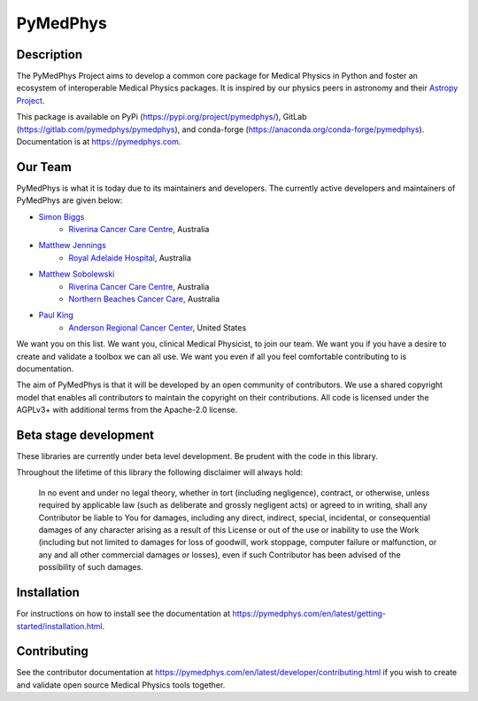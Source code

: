 PyMedPhys
=========

Description
-----------
The PyMedPhys Project aims to develop a common core package for Medical Physics
in Python and foster an ecosystem of interoperable Medical Physics packages. It
is inspired by our physics peers in astronomy and their `Astropy Project`_.

.. _`Astropy Project`: http://www.astropy.org/

This package is available on PyPi (https://pypi.org/project/pymedphys/),
GitLab (https://gitlab.com/pymedphys/pymedphys), and conda-forge
(https://anaconda.org/conda-forge/pymedphys). Documentation is at
https://pymedphys.com.

Our Team
--------

PyMedPhys is what it is today due to its maintainers and developers. The
currently active developers and maintainers of PyMedPhys are given below:

* `Simon Biggs`_
    * `Riverina Cancer Care Centre`_, Australia

.. _`Simon Biggs`: https://gitlab.com/SimonBiggs

* `Matthew Jennings`_
    * `Royal Adelaide Hospital`_, Australia

.. _`Matthew Jennings`: https://gitlab.com/centrus

* `Matthew Sobolewski`_
    * `Riverina Cancer Care Centre`_, Australia
    * `Northern Beaches Cancer Care`_, Australia

.. _`Matthew Sobolewski`: https://gitlab.com/msobolewski

* `Paul King`_
    * `Anderson Regional Cancer Center`_, United States

.. _`Paul King`: https://gitlab.com/kingrpaul

.. image:: https://gitlab.com/pymedphys/pymedphys/raw/master/docs/logos/RCCC_logo.png
    :target: `Riverina Cancer Care Centre`_
    :width: 500 px

    
.. image:: https://gitlab.com/pymedphys/pymedphys/raw/master/docs/logos/GOSA_logo.png  
    :target: `Royal Adelaide Hospital`_
    :width: 500 px
   
.. image:: https://gitlab.com/pymedphys/pymedphys/raw/master/docs/logos/NBCCC_logo.png  
    :target: `Northern Beaches Cancer Care`_
    :width: 500 px
    
.. image:: https://gitlab.com/pymedphys/pymedphys/raw/master/docs/logos/JARMC_logo.png  
    :target: `Anderson Regional Cancer Center`_	
    :width: 500 px
   
.. _`Riverina Cancer Care Centre`: http://www.riverinacancercare.com.au/

.. _`Royal Adelaide Hospital`: http://www.rah.sa.gov.au/

.. _`Anderson Regional Cancer Center`: http://www.andersonregional.org/CancerCenter.aspx

.. _`Northern Beaches Cancer Care`: http://www.northernbeachescancercare.com.au/


We want you on this list. We want you, clinical Medical Physicist, to join our
team. We want you if you have a desire to create and validate a toolbox we can
all use. We want you even if all you feel comfortable contributing to is
documentation.

The aim of PyMedPhys is that it will be developed by an open community of
contributors. We use a shared copyright model that enables all contributors
to maintain the copyright on their contributions. All code is licensed under
the AGPLv3+ with additional terms from the Apache-2.0 license.


Beta stage development
----------------------

These libraries are currently under beta level development.
Be prudent with the code in this library.

Throughout the lifetime of this library the following disclaimer will always
hold:

    In no event and under no legal theory, whether in tort
    (including negligence), contract, or otherwise, unless required by
    applicable law (such as deliberate and grossly negligent acts) or agreed
    to in writing, shall any Contributor be liable to You for damages,
    including any direct, indirect, special, incidental, or consequential
    damages of any character arising as a result of this License or out of
    the use or inability to use the Work (including but not limited to damages
    for loss of goodwill, work stoppage, computer failure or malfunction, or
    any and all other commercial damages or losses), even if such Contributor
    has been advised of the possibility of such damages.


Installation
------------

For instructions on how to install see the documentation at
https://pymedphys.com/en/latest/getting-started/installation.html.


Contributing
------------

See the contributor documentation at https://pymedphys.com/en/latest/developer/contributing.html
if you wish to create and validate open source Medical Physics tools together.
